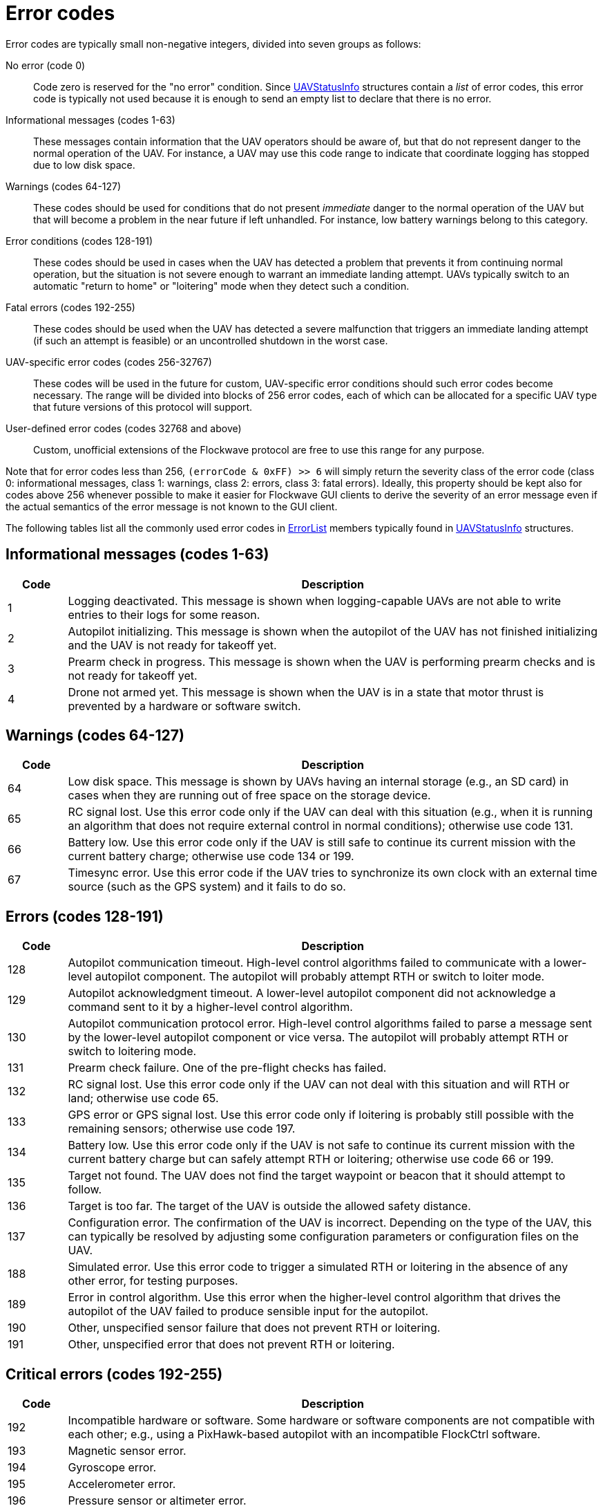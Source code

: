 = Error codes

Error codes are typically small non-negative integers, divided into
seven groups as follows:

No error (code 0)::
Code zero is reserved for the "no error" condition. Since
xref:types.adoc#_uavstatusinfo[UAVStatusInfo] structures contain a __list__ of
error codes, this error code is typically not used because it is enough to
send an empty list to declare that there is no error.

Informational messages (codes 1-63)::
These messages contain information that the UAV operators should be aware of,
but that do not represent danger to the normal operation of the UAV. For
instance, a UAV may use this code range to indicate that coordinate logging has
stopped due to low disk space.

Warnings (codes 64-127)::
These codes should be used for conditions that do not present _immediate_ danger
to the normal operation of the UAV but that will become a problem in the near
future if left unhandled. For instance, low battery warnings belong to this
category.

Error conditions (codes 128-191)::
These codes should be used in cases when the UAV has detected a problem that
prevents it from continuing normal operation, but the situation is not severe
enough to warrant an immediate landing attempt. UAVs typically switch to an
automatic "return to home" or "loitering" mode when they detect such a
condition.

Fatal errors (codes 192-255)::
These codes should be used when the UAV has detected a severe malfunction that
triggers an immediate landing attempt (if such an attempt is feasible) or an
uncontrolled shutdown in the worst case.

UAV-specific error codes (codes 256-32767)::
These codes will be used in the future for custom, UAV-specific error conditions
should such error codes become necessary. The range will be divided into blocks
of 256 error codes, each of which can be allocated for a specific UAV type
that future versions of this protocol will support.

User-defined error codes (codes 32768 and above)::
Custom, unofficial extensions of the Flockwave protocol are free to use this
range for any purpose.

Note that for error codes less than 256, `(errorCode & 0xFF) >> 6` will
simply return the severity class of the error code (class 0:
informational messages, class 1: warnings, class 2: errors, class 3:
fatal errors). Ideally, this property should be kept also for codes
above 256 whenever possible to make it easier for Flockwave GUI clients
to derive the severity of an error message even if the actual semantics
of the error message is not known to the GUI client.

The following tables list all the commonly used error codes in
xref:types.adoc#_errorlist[ErrorList] members typically found in
xref:types.adoc#_uavstatusinfo[UAVStatusInfo] structures.

== Informational messages (codes 1-63)

[width="100%",cols="10%,90%",options="header",]
|===
|Code |Description
|1 |Logging deactivated. This message is shown when logging-capable UAVs
are not able to write entries to their logs for some reason.
|2 |Autopilot initializing. This message is shown when the autopilot of the
UAV has not finished initializing and the UAV is not ready for takeoff yet.
|3 |Prearm check in progress. This message is shown when the UAV is performing
prearm checks and is not ready for takeoff yet.
|4 |Drone not armed yet. This message is shown when the UAV is in a state that
motor thrust is prevented by a hardware or software switch.
|===

== Warnings (codes 64-127)

[width="100%",cols="10%,90%",options="header",]
|===
|Code |Description
|64 |Low disk space. This message is shown by UAVs having an internal
storage (e.g., an SD card) in cases when they are running out of free
space on the storage device.

|65 |RC signal lost. Use this error code only if the UAV can deal with
this situation (e.g., when it is running an algorithm that does not
require external control in normal conditions); otherwise use code 131.

|66 |Battery low. Use this error code only if the UAV is still safe to
continue its current mission with the current battery charge; otherwise
use code 134 or 199.

|67 |Timesync error. Use this error code if the UAV tries to synchronize
its own clock with an external time source (such as the GPS system) and
it fails to do so.
|===

== Errors (codes 128-191)

[width="100%",cols="10%,90%",options="header",]
|===
|Code |Description
|128 |Autopilot communication timeout. High-level control algorithms
failed to communicate with a lower-level autopilot component. The
autopilot will probably attempt RTH or switch to loiter mode.

|129 |Autopilot acknowledgment timeout. A lower-level autopilot component
did not acknowledge a command sent to it by a higher-level control
algorithm.

|130 |Autopilot communication protocol error. High-level control
algorithms failed to parse a message sent by the lower-level autopilot
component or vice versa. The autopilot will probably attempt RTH or
switch to loitering mode.

|131 |Prearm check failure. One of the pre-flight checks has failed.

|132 |RC signal lost. Use this error code only if the UAV can not deal
with this situation and will RTH or land; otherwise use code 65.

|133 |GPS error or GPS signal lost. Use this error code only if loitering
is probably still possible with the remaining sensors; otherwise use
code 197.

|134 |Battery low. Use this error code only if the UAV is not safe to
continue its current mission with the current battery charge but can
safely attempt RTH or loitering; otherwise use code 66 or 199.

|135 |Target not found. The UAV does not find the target waypoint or
beacon that it should attempt to follow.

|136 |Target is too far. The target of the UAV is outside the allowed
safety distance.

|137 |Configuration error. The confirmation of the UAV is incorrect. Depending
on the type of the UAV, this can typically be resolved by adjusting some
configuration parameters or configuration files on the UAV.

|188 |Simulated error. Use this error code to trigger a simulated RTH or
loitering in the absence of any other error, for testing purposes.

|189 |Error in control algorithm. Use this error when the higher-level
control algorithm that drives the autopilot of the UAV failed to produce
sensible input for the autopilot.

|190 |Other, unspecified sensor failure that does not prevent RTH or
loitering.

|191 |Other, unspecified error that does not prevent RTH or loitering.
|===

== Critical errors (codes 192-255)

[width="100%",cols="10%,90%",options="header",]
|===
|Code |Description
|192 |Incompatible hardware or software. Some hardware or software
components are not compatible with each other; e.g., using a
PixHawk-based autopilot with an incompatible FlockCtrl software.

|193 |Magnetic sensor error.

|194 |Gyroscope error.

|195 |Accelerometer error.

|196 |Pressure sensor or altimeter error.

|197 |GPS error or GPS signal lost. Use this error code only if loitering
will not be attempted by the UAV with the remaining sensors; otherwise
use code 133.

|198 |Motor malfunction.

|199 |Battery critical. Use this error code only if the UAV is not safe
to continue its current mission or to attempt RTH or loitering;
otherwise use code 66 or 134.

|200 |No GPS home position.

|201 |Geofence violation (out of flying zone). When leaving the
designated flying zone, it is generally assumed that the UAV does not
(and can not) know how to navigate back to the flying zone so it will
attempt to land where it currently is.

|202 |Internal clock error. This code should be used if one of the
internal clocks of the UAV is not set properly. Use code 203 for
external clocks.

|203 |External clock error. This code should be used if one of the
external clocks required for the operation of the UAV is not set
properly. Use code 202 for internal clocks.

|204 |Required hardware component missing. The UAV can not communicate
with one of the hardware components that it needs to use during its
mission.

|205 |Autopilot initialization failed. The UAV cannot set up its own
autopilot in a way that is suitable for its mission.

|206 |Autopilot communication failed. The UAV tried to communicate with
its autopilot but the communication failed in a non-recoverable way.

|253 |Simulated critical error. se this error code to trigger an
emergency landing in the absence of any other critical error, for
testing purposes.

|254 |Other, unspecified sensor failure that triggers an immediate
landing attempt.

|255 |Other, unspecified fatal error that triggers an immediate landing
attempt.
|===

